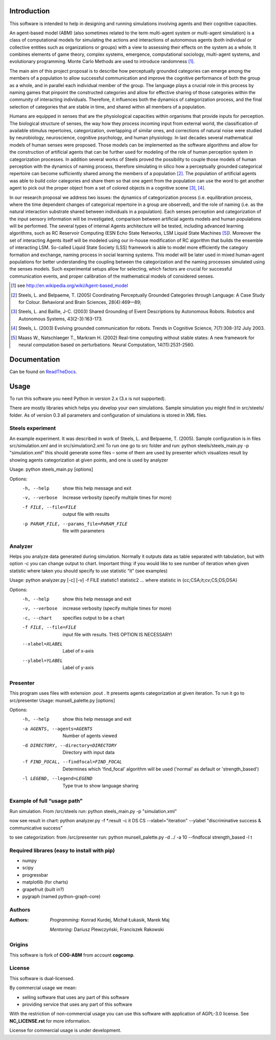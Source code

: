 Introduction
============

This software is intended to help in designing and running simulations involving agents and their cognitive capacities.

An agent-based model (ABM) (also sometimes related to the term multi-agent system or multi-agent simulation) is a class of computational models for simulating the actions and interactions of autonomous agents (both individual or collective entities such as organizations or groups) with a view to assessing their effects on the system as a whole. It combines elements of game theory, complex systems, emergence, computational sociology, multi-agent systems, and evolutionary programming. Monte Carlo Methods are used to introduce randomness [1]_.

The main aim of this project proposal is to describe how perceptually grounded categories can emerge among the members of a population to allow successful communication and improve the cognitive performance of both the group as a whole, and in parallel each individual member of the group. The language plays a crucial role in this process by naming games that pinpoint the constructed categories and allow for effective sharing of those categories within the community of interacting individuals. Therefore, it influences both the dynamics of categorization process, and the final selection of categories that are stable in time, and shared within all members of a population.

Humans are equipped in senses that are the physiological capacities within organisms that provide inputs for perception. The biological structure of senses, the way how they process incoming input from external world, the classification of available stimulus repertoires, categorization, overlapping of similar ones, and corrections of natural noise were studied by neurobiology, neuroscience, cognitive psychology, and human physiology. In last decades several mathematical models of human senses were proposed. Those models can be implemented as the software algorithms and allow for the construction of artificial agents that can be further used for modeling of the role of human perception system in categorization processes. In addition several works of Steels proved the possibility to couple those models of human perception with the dynamics of naming process, therefore simulating in silico how a perceptually grounded categorical repertoire can become sufficiently shared among the members of a population [2]_. The population of artificial agents was able to build color categories and share them so that one agent from the population can use the word to get another agent to pick out the proper object from a set of colored objects in a cognitive scene [3]_, [4]_.

In our research proposal we address two issues: the dynamics of categorization process (i.e. equilibration process, where the time dependent changes of categorical repertoire in a group are observed), and the role of naming (i.e. as the natural interaction substrate shared between individuals in a population). Each senses perception and categorization of the input sensory information will be investigated, comparison between artificial agents models and human populations will be performed. The several types of internal Agents architecture will be tested, including advanced learning algorithms, such as RC Reservoir Computing (ESN Echo State Networks, LSM Liquid State Machines [5]_). Moreover the set of interacting Agents itself will be modeled using our in-house modification of RC algorithm that builds the ensemble of interacting LSM. So-called Liquid State Society (LSS) framework is able to model more efficiently the category formation and exchange, naming process in social learning systems. This model will be later used in mixed human-agent populations for better understanding the coupling between the categorization and the naming processes simulated using the senses models. Such experimental setups allow for selecting, which factors are crucial for successful communication events, and proper calibration of the mathematical models of considered senses.


.. [1] see http://en.wikipedia.org/wiki/Agent-based_model
.. [2] Steels, L. and Belpaeme, T. (2005) Coordinating Perceptually Grounded Categories through Language: A Case Study for Colour. Behavioral and Brain Sciences, 28(4):469—89;
.. [3] Steels, L. and Baillie, J-C. (2003) Shared Grounding of Event Descriptions by Autonomous Robots. Robotics and Autonomous Systems, 43(2-3):163-173.
.. [4] Steels, L. (2003) Evolving grounded communication for robots. Trends in Cognitive Science, 7(7):308-312 July 2003.
.. [5] Maass W., Natschlaeger T., Markram H. (2002) Real-time computing without stable states: A new framework for neural computation based on perturbations. Neural Computation, 14(11):2531-2560.


Documentation
=============

Can be found on ReadTheDocs_.

.. _ReadTheDocs: http://cog-abm.readthedocs.org


Usage
=====

To run this software you need Python in version 2.x (3.x is not supported).

There are mostly libraries which helps you develop your own simulations. Sample simulation you might find in src/steels/ folder. As of version 0.3 all parameters and configuration of simulations is stored in XML files.


Steels experiment
-----------------
An example experiment. It was described in work of Steels, L. and Belpaeme, T. (2005).
Sample configuration is in files src/simulation.xml  and in src/simulation2.xml
To run one go to src folder and run:
python steels/steels_main.py -p "simulation.xml"
this should generate some files – some of them are used by presenter which visualizes result by showing agents categorization at given points, and one is used by analyzer

Usage: python steels_main.py [options]

Options:
  -h, --help            show this help message and exit
  -v, --verbose         Increase verbosity (specify multiple times for more)
  -f FILE, --file=FILE  output file with results
  -p PARAM_FILE, --params_file=PARAM_FILE
                        file with parameters


Analyzer
--------
Helps you analyze data generated during simulation. Normally it outputs data as table separated with tabulation, but with option -c you can change output to chart. Important thing: if you would like to see number of iteration when given statistic where taken you should specify to use statistic “it” (see examples)

Usage: python analyzer.py [-c] [-v] -f FILE statistic1 statistic2 ...
where statistic in {cc;CSA;it;cv;CS;DS;DSA}

Options:
  -h, --help            show this help message and exit
  -v, --verbose         increase verbosity (specify multiple times for more)
  -c, --chart           specifies output to be a chart
  -f FILE, --file=FILE  input file with results. THIS OPTION IS NECESSARY!
  --xlabel=XLABEL       Label of x-axis
  --ylabel=YLABEL       Label of y-axis


Presenter
---------
This program uses files with extension .pout . It presents agents categorization at given iteration.
To run it go to src/presenter
Usage: munsell_palette.py [options]

Options:
  -h, --help            show this help message and exit
  -a AGENTS, --agents=AGENTS
                        Number of agents viewed
  -d DIRECTORY, --directory=DIRECTORY
                        Directory with input data
  -f FIND_FOCAL, --findfocal=FIND_FOCAL
                        Determines which 'find_focal' algorithm will
                        be used ('normal' as default or 'strength_based')
  -l LEGEND, --legend=LEGEND
                        Type true to show language sharing


Example of full “usage path”
----------------------------

Run simulation. From /src/steels run:
python steels_main.py -p "simulation.xml"

now see result in chart:
python analyzer.py -f \*.result -c it DS CS --xlabel="iteration" --ylabel "discriminative success & communicative success"

to see categorization:
from /src/presenter run:
python munsell_palette.py -d ../ -a 10 --findfocal strength_based -l t


Required librares (easy to install with pip)
--------------------------------------------

- numpy
- scipy
- progressbar
- matplotlib (for charts)
- grapefruit (built in?)
- pygraph (named python-graph-core)


Authors
-------

:Authors:
    *Programming:* Konrad Kurdej, Michał Łukasik, Marek Maj

    *Mentoring:* Dariusz Plewczyński, Franciszek Rakowski


Origins
-------

This software is fork of **COG-ABM** from account **cogcomp**.


License
-------

This software is dual-licensed.

By commercial usage we mean:

- selling software that uses any part of this software
- providing service that uses any part of this software

With the restriction of non-commercial usage you can use this software with application of AGPL-3.0 license. See **NC_LICENSE.rst** for more information.


License for commercial usage is under development.
